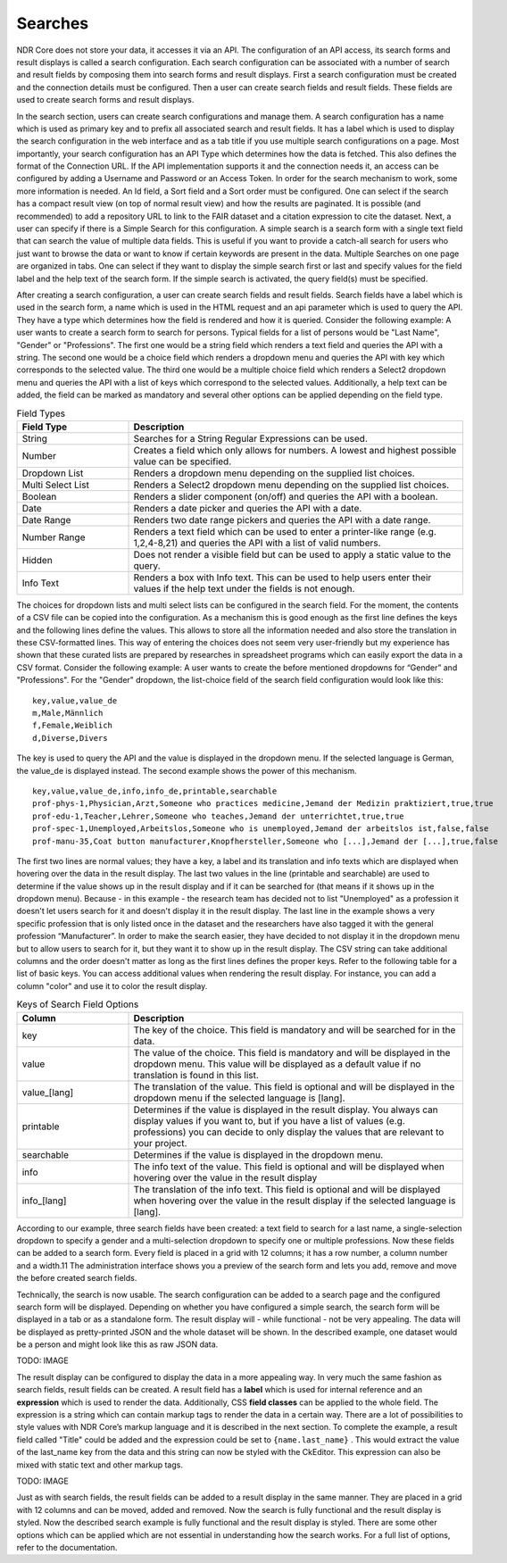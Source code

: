 Searches
========
NDR Core does not store your data, it accesses it via an API.
The configuration of an API access, its search forms and result displays is called a search configuration.
Each search configuration can be associated with a number of search and result fields by composing them into search forms and result displays.
First a search configuration must be created and the connection details must be configured.
Then a user can create search fields and result fields.
These fields are used to create search forms and result displays.

In the search section, users can create search configurations and manage them. A
search configuration has a name which is used as primary key and to prefix all associated search and result fields. It has a label which is used to display the search configuration in the web interface and as a tab title if you use multiple search configurations on
a page. Most importantly, your search configuration has an API Type which determines
how the data is fetched. This also defines the format of the Connection URL. If the API
implementation supports it and the connection needs it, an access can be configured by
adding a Username and Password or an Access Token. In order for the search mechanism to work,
some more information is needed. An Id field, a Sort field and a Sort
order must be configured. One can select if the search has a compact result view (on
top of normal result view) and how the results are paginated.
It is possible (and recommended) to add a repository URL to link to the FAIR dataset and a citation expression
to cite the dataset.
Next, a user can specify if there is a Simple Search for this configuration.
A simple search is a search form with a single text field that can search the value
of multiple data fields. This is useful if you want to provide a catch-all search for users
who just want to browse the data or want to know if certain keywords are present in
the data. Multiple Searches on one page are organized in tabs. One can select if they
want to display the simple search first or last and specify values for the field label and
the help text of the search form. If the simple search is activated, the query field(s) must
be specified.

After creating a search configuration, a user can create search fields and result fields.
Search fields have a label which is used in the search form, a name which is used in
the HTML request and an api parameter which is used to query the API. They have a
type which determines how the field is rendered and how it is queried. Consider the
following example: A user wants to create a search form to search for persons. Typical
fields for a list of persons would be "Last Name", "Gender" or "Professions". The first
one would be a string field which renders a text field and queries the API with a string.
The second one would be a choice field which renders a dropdown menu and queries
the API with key which corresponds to the selected value. The third one would be a
multiple choice field which renders a Select2 dropdown menu and queries the API with
a list of keys which correspond to the selected values. Additionally, a help text can be
added, the field can be marked as mandatory and several other options can be applied
depending on the field type.

.. list-table:: Field Types
   :widths: 25 75
   :header-rows: 1

   * - Field Type
     - Description
   * - String
     - Searches for a String Regular Expressions can be used.
   * - Number
     - Creates a field which only allows for numbers. A lowest and highest possible value can be specified.
   * - Dropdown List
     - Renders a dropdown menu depending on the supplied list choices.
   * - Multi Select List
     - Renders a Select2 dropdown menu depending on the supplied list choices.
   * - Boolean
     - Renders a slider component (on/off) and queries the API with a boolean.
   * - Date
     - Renders a date picker and queries the API with a date.
   * - Date Range
     - Renders two date range pickers and queries the API with a date range.
   * - Number Range
     - Renders a text field which can be used to enter a printer-like range (e.g. 1,2,4-8,21) and queries the API with a list of valid numbers.
   * - Hidden
     - Does not render a visible field but can be used to apply a static value to the query.
   * - Info Text
     - Renders a box with Info text. This can be used to help users enter their values if the help text under the fields is not enough.

The choices for dropdown lists and multi select lists can be configured in the search
field. For the moment, the contents of a CSV file can be copied into the configuration.
As a mechanism this is good enough as the first line defines the keys and the following
lines define the values. This allows to store all the information needed and also store
the translation in these CSV-formatted lines. This way of entering the choices does not
seem very user-friendly but my experience has shown that these curated lists are prepared
by researches in spreadsheet programs which can easily export the data in a CSV
format. Consider the following example: A user wants to create the before mentioned
dropdowns for “Gender” and "Professions".
For the "Gender" dropdown, the list-choice field of the search field configuration
would look like this:

::

    key,value,value_de
    m,Male,Männlich
    f,Female,Weiblich
    d,Diverse,Divers

The key is used to query the API and the value is displayed in the dropdown menu.
If the selected language is German, the value_de is displayed instead.
The second example shows the power of this mechanism.

::

    key,value,value_de,info,info_de,printable,searchable
    prof-phys-1,Physician,Arzt,Someone who practices medicine,Jemand der Medizin praktiziert,true,true
    prof-edu-1,Teacher,Lehrer,Someone who teaches,Jemand der unterrichtet,true,true
    prof-spec-1,Unemployed,Arbeitslos,Someone who is unemployed,Jemand der arbeitslos ist,false,false
    prof-manu-35,Coat button manufacturer,Knopfhersteller,Someone who [...],Jemand der [...],true,false

The first two lines are normal values; they have a key, a label and its translation and
info texts which are displayed when hovering over the data in the result display. The
last two values in the line (printable and searchable) are used to determine if the value
shows up in the result display and if it can be searched for (that means if it shows up in
the dropdown menu). Because - in this example - the research team has decided not to
list "Unemployed" as a profession it doesn't let users search for it and doesn't display it
in the result display. The last line in the example shows a very specific profession that is
only listed once in the dataset and the researchers have also tagged it with the general
profession “Manufacturer”. In order to make the search easier, they have decided to not
display it in the dropdown menu but to allow users to search for it, but they want it to
show up in the result display.
The CSV string can take additional columns and the order doesn't matter as long as
the first lines defines the proper keys. Refer to the following table for a list of basic keys. You can
access additional values when rendering the result display. For instance, you can add a
column "color" and use it to color the result display.

.. list-table:: Keys of Search Field Options
   :widths: 25 75
   :header-rows: 1

   * - Column
     - Description
   * - key
     - The key of the choice. This field is mandatory and will be searched for in the data.
   * - value
     - The value of the choice. This field is mandatory and will be displayed in the dropdown menu. This value will be displayed as a default value if no translation is found in this list.
   * - value\_[lang]
     - The translation of the value. This field is optional and will be displayed in the dropdown menu if the selected language is [lang].
   * - printable
     - Determines if the value is displayed in the result display. You always can display values if you want to, but if you have a list of values (e.g. professions) you can decide to only display the values that are relevant to your project.
   * - searchable
     - Determines if the value is displayed in the dropdown menu.
   * - info
     - The info text of the value. This field is optional and will be displayed when hovering over the value in the result display
   * - info\_[lang]
     - The translation of the info text. This field is optional and will be displayed when hovering over the value in the result display if the selected language is [lang].

According to our example, three search fields have been created: a text field to search
for a last name, a single-selection dropdown to specify a gender and a multi-selection
dropdown to specify one or multiple professions. Now these fields can be added to a
search form. Every field is placed in a grid with 12 columns; it has a row number, a
column number and a width.11 The administration interface shows you a preview of
the search form and lets you add, remove and move the before created search fields.

Technically, the search is now usable. The search configuration can be added to a
search page and the configured search form will be displayed. Depending on whether
you have configured a simple search, the search form will be displayed in a tab or as a
standalone form. The result display will - while functional - not be very appealing. The
data will be displayed as pretty-printed JSON and the whole dataset will be shown. In
the described example, one dataset would be a person and might look like this as raw
JSON data.

TODO: IMAGE

The result display can be configured to display the data in a more appealing way.
In very much the same fashion as search fields, result fields can be created. A result
field has a **label** which is used for internal reference and an **expression** which is used to
render the data. Additionally, CSS **field classes** can be applied to the whole field. The
expression is a string which can contain markup tags to render the data in a certain way.
There are a lot of possibilities to style values with NDR Core’s markup language and
it is described in the next section. To complete the example, a result field called "Title"
could be added and the expression could be set to ``{name.last_name}`` . This would
extract the value of the last_name key from the data and this string can now be styled
with the CkEditor. This expression can also be mixed with static text and other markup
tags.

TODO: IMAGE

Just as with search fields, the result fields can be added to a result display in the
same manner. They are placed in a grid with 12 columns and can be moved, added and
removed. Now the search is fully functional and the result display is styled.
Now the described search example is fully functional and the result display is styled.
There are some other options which can be applied which are not essential in
understanding how the search works.
For a full list of options, refer to the documentation.